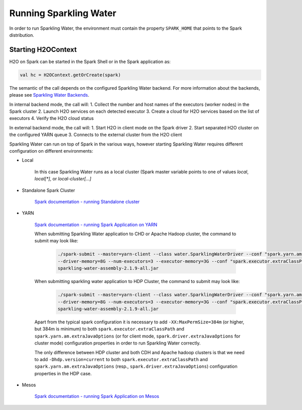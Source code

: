 Running Sparkling Water
=======================

In order to run Sparkling Water, the environment must contain the
property ``SPARK_HOME`` that points to the Spark distribution.

Starting H2OContext
-------------------

H2O on Spark can be started in the Spark Shell or in the Spark
application as:

.. code:: scala

    val hc = H2OContext.getOrCreate(spark)

The semantic of the call depends on the configured Sparkling Water
backend. For more information about the backends, please see `Sparkling
Water Backends <backends.rst>`__.

In internal backend mode, the call will: 1. Collect the number and host
names of the executors (worker nodes) in the Spark cluster 2. Launch H2O
services on each detected executor 3. Create a cloud for H2O services
based on the list of executors 4. Verify the H2O cloud status

In external backend mode, the call will: 1. Start H2O in client mode on
the Spark driver 2. Start separated H2O cluster on the configured YARN
queue 3. Connects to the external cluster from the H2O client

Sparkling Water can run on top of Spark in the various ways, however
starting Sparkling Water requires different configuration on different
environments:

- Local

    In this case Sparkling Water runs as a local cluster (Spark master variable points to one of values `local`, `local[*]`, or `local-cluster[...]`

- Standalone Spark Cluster

   `Spark documentation - running Standalone
   cluster <http://spark.apache.org/docs/latest/spark-standalone.html>`__

- YARN

   `Spark documentation - running Spark Application on
   YARN <http://spark.apache.org/docs/latest/running-on-yarn.html>`__

   When submitting Sparkling Water application to CHD or Apache Hadoop
   cluster, the command to submit may look like:

    .. code:: bash

       ./spark-submit --master=yarn-client --class water.SparklingWaterDriver --conf "spark.yarn.am.extraJavaOptions=-XX:MaxPermSize=384m -Dhdp.version=current"
       --driver-memory=8G --num-executors=3 --executor-memory=3G --conf "spark.executor.extraClassPath=-XX:MaxPermSize=384m -Dhdp.version=current"
       sparkling-water-assembly-2.1.9-all.jar

   When submitting sparkling water application to HDP Cluster, the
   command to submit may look like:

    .. code:: bash

       ./spark-submit --master=yarn-client --class water.SparklingWaterDriver --conf "spark.yarn.am.extraJavaOptions=-XX:MaxPermSize=384m -Dhdp.version=current"
       --driver-memory=8G --num-executors=3 --executor-memory=3G --conf "spark.executor.extraClassPath=-XX:MaxPermSize=384m -Dhdp.version=current"
       sparkling-water-assembly-2.1.9-all.jar

   Apart from the typical spark configuration it is necessary to add
   ``-XX:MaxPermSize=384m`` (or higher, but 384m is minimum) to both
   ``spark.executor.extraClassPath`` and
   ``spark.yarn.am.extraJavaOptions`` (or for client mode,
   ``spark.driver.extraJavaOptions`` for cluster mode) configuration
   properties in order to run Sparkling Water correctly.

   The only difference between HDP cluster and both CDH and Apache
   hadoop clusters is that we need to add ``-Dhdp.version=current`` to
   both ``spark.executor.extraClassPath`` and
   ``spark.yarn.am.extraJavaOptions`` (resp.,
   ``spark.driver.extraJavaOptions``) configuration properties in the
   HDP case.

- Mesos

   `Spark documentation - running Spark Application on
   Mesos <http://spark.apache.org/docs/latest/running-on-mesos.html>`__
